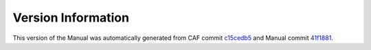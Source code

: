 Version Information
===================

This version of the Manual was automatically generated from CAF commit
`c15cedb5 <https://github.com/actor-framework/actor-framework/commit/c15cedb5>`_
and Manual commit
`41f1881 <https://github.com/actor-framework/manual/commit/41f1881>`_.

